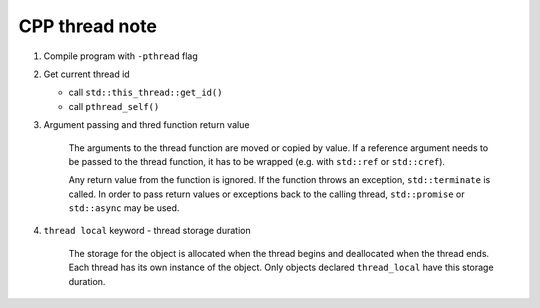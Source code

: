 ***************
CPP thread note
***************

.. method:: static unsigned int hardware_concurrency() noexcept

    Returns the number of concurrent threads supported by the implementation. 
    The value should be considered only a hint.

.. method:: bool joinable() const noexcept

    Checks if the thread object identifies an active thread of execution. 
    Specifically, returns true if ``get_id() != std::thread::id()``. 
    So a default constructed thread is not joinable.

    A thread that has finished executing code, but has not yet been joined 
    is still considered an active thread of execution and is therefore joinable.
 
.. method:: void join()

    Blocks the current thread until the thread identified by ``*this`` finishes its execution.
    The completion of the thread identified by ``*this`` synchronizes with the corresponding 
    successful return from ``join()``.

    No synchronization is performed on ``*this`` itself (??). Concurrently calling ``join()`` 
    on the same ``std::thread`` object from multiple threads constitutes a data race that results 
    in undefined behavior.   

.. method:: void detach()

    Separates the thread of execution from the thread object, allowing execution 
    to continue independently. Any allocated resources will be freed once the thread exits.

    After calling detach ``*this`` no longer owns any thread.

.. method:: void swap( thread& other ) noexcept

    Exchanges the underlying handles of two thread objects.

.. method:: std::thread::id get_id() const noexcept
.. method:: std::thread::native_handle  native_handle()

#. Compile program with ``-pthread`` flag

#. Get current thread id
   
   - call ``std::this_thread::get_id()``
   - call ``pthread_self()``

#. Argument passing and thred function return value
   
    The arguments to the thread function are moved or copied by value. 
    If a reference argument needs to be passed to the thread function, 
    it has to be wrapped (e.g. with ``std::ref`` or ``std::cref``).

    Any return value from the function is ignored. If the function throws an exception, 
    ``std::terminate`` is called. In order to pass return values or exceptions back to 
    the calling thread, ``std::promise`` or ``std::async`` may be used.

#. ``thread local`` keyword - thread storage duration
   
    The storage for the object is allocated when the thread begins and deallocated when the thread ends. 
    Each thread has its own instance of the object. Only objects declared ``thread_local`` have this storage duration. 